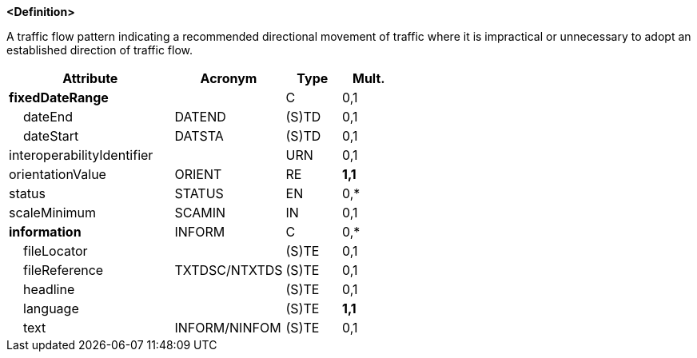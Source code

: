 **<Definition>**

A traffic flow pattern indicating a recommended directional movement of traffic where it is impractical or unnecessary to adopt an established direction of traffic flow.

[cols="3,2,1,1", options="header"]
|===
|Attribute |Acronym |Type |Mult.

|**fixedDateRange**||C|0,1
|    dateEnd|DATEND|(S)TD|0,1
|    dateStart|DATSTA|(S)TD|0,1
|interoperabilityIdentifier||URN|0,1
|orientationValue|ORIENT|RE|**1,1**
|status|STATUS|EN|0,*
|scaleMinimum|SCAMIN|IN|0,1
|**information**|INFORM|C|0,*
|    fileLocator||(S)TE|0,1
|    fileReference|TXTDSC/NTXTDS|(S)TE|0,1
|    headline||(S)TE|0,1
|    language||(S)TE|**1,1**
|    text|INFORM/NINFOM|(S)TE|0,1
|===

// include::../features_rules/RecommendedTrafficLanePart_rules.adoc[tag=RecommendedTrafficLanePart]

